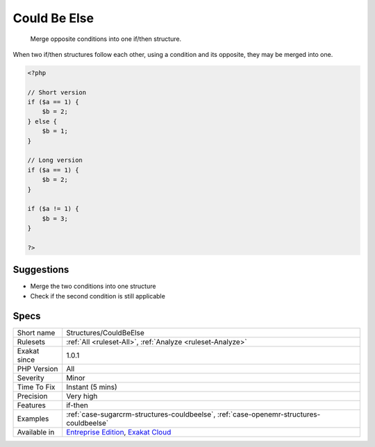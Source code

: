 .. _structures-couldbeelse:

.. _could-be-else:

Could Be Else
+++++++++++++

  Merge opposite conditions into one if/then structure.

When two if/then structures follow each other, using a condition and its opposite, they may be merged into one.

.. code-block:: php
   
   <?php
   
   // Short version
   if ($a == 1) {
       $b = 2;
   } else {
       $b = 1;
   }
   
   // Long version
   if ($a == 1) {
       $b = 2;
   }
   
   if ($a != 1) {
       $b = 3;
   }
   
   ?>

Suggestions
___________

* Merge the two conditions into one structure
* Check if the second condition is still applicable




Specs
_____

+--------------+-------------------------------------------------------------------------------------------------------------------------+
| Short name   | Structures/CouldBeElse                                                                                                  |
+--------------+-------------------------------------------------------------------------------------------------------------------------+
| Rulesets     | :ref:`All <ruleset-All>`, :ref:`Analyze <ruleset-Analyze>`                                                              |
+--------------+-------------------------------------------------------------------------------------------------------------------------+
| Exakat since | 1.0.1                                                                                                                   |
+--------------+-------------------------------------------------------------------------------------------------------------------------+
| PHP Version  | All                                                                                                                     |
+--------------+-------------------------------------------------------------------------------------------------------------------------+
| Severity     | Minor                                                                                                                   |
+--------------+-------------------------------------------------------------------------------------------------------------------------+
| Time To Fix  | Instant (5 mins)                                                                                                        |
+--------------+-------------------------------------------------------------------------------------------------------------------------+
| Precision    | Very high                                                                                                               |
+--------------+-------------------------------------------------------------------------------------------------------------------------+
| Features     | if-then                                                                                                                 |
+--------------+-------------------------------------------------------------------------------------------------------------------------+
| Examples     | :ref:`case-sugarcrm-structures-couldbeelse`, :ref:`case-openemr-structures-couldbeelse`                                 |
+--------------+-------------------------------------------------------------------------------------------------------------------------+
| Available in | `Entreprise Edition <https://www.exakat.io/entreprise-edition>`_, `Exakat Cloud <https://www.exakat.io/exakat-cloud/>`_ |
+--------------+-------------------------------------------------------------------------------------------------------------------------+


